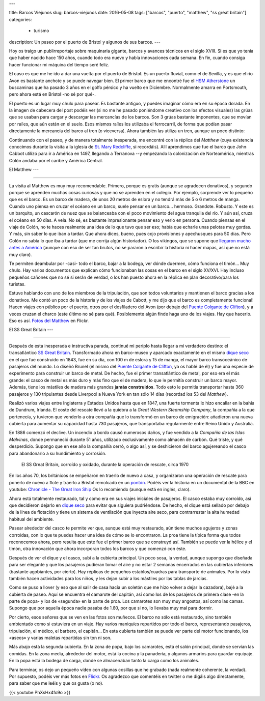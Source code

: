 ---

title: Barcos Viejunos
slug: barcos-viejunos
date: 2016-05-08
tags: ["barcos", "puerto", "matthew", "ss great britain"]
categories:
  - turismo
description: Un paseo por el puerto de Bristol y algunos de sus barcos.
---

.. raw:: html

   <a data-flickr-embed="true" href="https://www.flickr.com/photos/149690786@N07/32051319211/in/dateposted-public/" title="gruas"><img src="https://c4.staticflickr.com/1/591/32051319211_380cbca0e9_z.jpg" width="640" height="360" alt="gruas"></a><script async src="//embedr.flickr.com/assets/client-code.js" charset="utf-8"></script>

Hoy os traigo un publirreportaje sobre maquinaria gigante, barcos y
avances técnicos en el siglo XVIII. Si es que yo tenía que haber
nacido hace 150 años, cuando todo era nuevo y había innovaciones cada
semana. En fin, cuando consiga hacer funcionar mi máquina del tiempo
seré feliz.

.. TEASER_END

El caso es que me he ido a dar una vuelta por el puerto de Bristol. Es
un puerto fluvial, como el de Sevilla, y es que el río Avon es
bastante anchote y se puede navegar bien. El primer barco que me
encontré fue el `HSM Atherstone`_ un buscaminas que ha pasado 3 años
en el golfo pérsico y ha vuelto en Diciembre. Normalmente amarra en
Portsmouth, pero ahora está en Bristol -no sé por qué-.

.. raw:: html

   <a data-flickr-embed="true" data-footer="true"  href="https://www.flickr.com/photos/149690786@N07/31051191740/in/album-72157677325015296/" title="HMS Atherstone"><img src="https://c5.staticflickr.com/6/5630/31051191740_50d0f6fff8_z.jpg" width="640" height="361" alt="HMS Atherstone"></a><script async src="//embedr.flickr.com/assets/client-code.js" charset="utf-8"></script>

El puerto es un lugar muy chulo para pasear. Es bastante antiguo, y
puedes imaginar cómo era en su época dorada. En la imagen de cabecera
del post podéis ver (si no me he pasado poniéndome creativo con los
efectos visuales) las grúas que se usaban para cargar y descargar las
mercancías de los barcos. Son 3 grúas bastante imponentes, que se
movían por raíles, que aún están en el suelo. Esos mismos raíles los
utilizaba el ferrocarril, de forma que podían pasar directamente la
mercancía del barco al tren (o viceversa). Ahora también las utiliza
un tren, aunque un poco distinto:

.. raw:: html

   <a data-flickr-embed="true" data-footer="true"  href="https://www.flickr.com/photos/149690786@N07/31420058495/in/album-72157677325015296/" title="Tren turístico del puerto"><img src="https://c8.staticflickr.com/6/5670/31420058495_a3e74cdd4c_z.jpg" width="640" height="360" alt="Tren turístico del puerto"></a><script async src="//embedr.flickr.com/assets/client-code.js" charset="utf-8"></script>

Continuando con el paseo, y de manera totalmente inesperada, me
encontré con la réplica del *Matthew* (cuya existencia conocimos
durante la visita a la iglesia de `St. Mary Redcliffe`_, si
recordáis). Allí aprendimos que fue el barco que John Cabbot utilizó
para ir a América en 1497, llegando a Terranova --y empezando la
colonización de Norteamérica, mientras Colón andaba por el caribe y
América Central.


El Matthew
---

-------

.. figure:: https://www.bristolmuseums.org.uk/wp-content/uploads/2015/12/Matthew-740x416.jpg
   :align: center
   :width: 50%

La visita al Matthew es muy muy recomendable. Primero, porque es
gratis (aunque se agradecen donativos), y segundo porque se aprenden
muchas cosas curiosas y que no se aprenden en el colegio. Por ejemplo,
sorprende ver lo pequeño que es el barco. Es un barco de madera, de
unos 20 metros de eslora y no tendrá más de 5 o 6 metros de
manga. Cuando uno piensa en cruzar el océano en un barco, suele pensar
en un barco... hermoso. Grandote. Robusto. Y este es un barquito, un
cascarón de nuez que se balanceaba con el poco movimiento del agua
tranquila del río. Y aún así, cruza el océano en 50 días. A vela. No
sé, es bastante impresionante pensar eso y verlo en persona. Cuando
piensas en el viaje de Colón, no te haces realmente una idea de lo que
tuvo que ser eso; había que echarle unas pelotas muy gordas. Y más,
sin saber lo que iban a tardar. Que ahora dices, bueno, pues cojo
provisiones y apechusques para 50 días. Pero Colón no sabía lo que iba
a tardar (que me corrija algún historiador). O los vikingos, que se
supone que `llegaron mucho antes a América`_ (aunque con eso de ser
tan brutos, no se pararon a escribir la historia ni hacer mapas, así
que no está muy claro).

.. _llegaron mucho antes a América: https://es.wikipedia.org/wiki/Asentamientos_vikingos_en_Am%C3%A9rica

Te permiten deambular por -casi- todo el barco, bajar a la bodega, ver
dónde duermen, cómo funciona el timón... Muy chulo. Hay varios
documentos que explican cómo funcionaban las cosas en el barco en el
siglo XV/XVI. Hay incluso pequeños cañones que no sé si serán de
verdad, o los han puesto ahora en la réplica en plan decorativo/para
los turistas.

.. raw:: html

   <a data-flickr-embed="true" data-footer="true"  href="https://www.flickr.com/photos/149690786@N07/30597855674/in/album-72157677325015406/" title="TheMatthew_08"><img src="https://c3.staticflickr.com/6/5755/30597855674_6f638b0245_z.jpg" width="480" height="640" alt="TheMatthew_08"></a><script async src="//embedr.flickr.com/assets/client-code.js" charset="utf-8"></script>

Estuve hablando con uno de los miembros de la tripulación, que son
todos voluntarios y mantienen el barco gracias a los donativos. Me
contó un poco de la historia y de los viajes de Cabott, y me dijo que
el barco es completamente funcional! Hacen viajes con público por el
puerto, otros por el desfiladero del Avon (por debajo del `Puente
Colgante de Clifton`_), y a veces cruzan el charco (este último no sé
para qué). Posiblemente algún finde haga uno de los viajes. Hay que
hacerlo. Eso es así. `Fotos del Matthew`_ en Flickr.

.. _Fotos del Matthew: https://www.flickr.com/photos/149690786@N07/albums/72157677325015406


El SS Great Britain
---

----------------

.. raw:: html

   <a data-flickr-embed="true"  href="https://www.flickr.com/photos/149690786@N07/30599518514/in/album-72157677325015356/" title="P4300054"><img src="https://c3.staticflickr.com/6/5578/30599518514_d1219d5e72_z.jpg" width="640" height="480" alt="P4300054"></a><script async src="//embedr.flickr.com/assets/client-code.js" charset="utf-8"></script>

Después de esta inesperada e instructiva parada, continué mi periplo
hasta llegar a mi verdadero destino: el transatlántico `SS Great
Britain`_. Transformado ahora en barco-museo y aparcado exactamente en
el mismo `dique seco`_ en el que fue construido en 1843, fue en su
día, con 100 m de eslora y 15 de manga, el mayor barco transoceánico
de pasajeros del mundo. Lo diseñó Brunel (el mismo del `Puente
Colgante de Clifton`_, ya os hablé de él) y fue una especie de
experimento para construir un barco de metal. De hecho, fue el primer
transatlántico de metal, por eso era el más grande: el casco de metal
es más duro y más fino que el de madera, lo que le permitía construir
un barco mayor. Además, tiene los mástiles de madera más grandes
**jamás construidos**. Todo esto le permitía transportar hasta 360
pasajeros y 130 tripulantes desde Liverpool a Nueva York en tan sólo
14 días (recordad los 53 del *Matthew*).

Realizó varios viajes entre Inglaterra y Estados Unidos hasta que en
1847, una fuerte tormenta lo hizo encallar en la bahía de Dundrum,
Irlanda. El coste del rescate llevó a la quiebra a la *Great Western
Steamship Company*, la compañía a la que pertenecía, y tuvieron que
venderlo a otra compañía que lo transformó en un barco de emigración:
añadieron una nueva cubierta para aumentar su capacidad hasta 730
pasajeros, que transportaba regularmente entre Reino Unido y
Australia.

En 1886 comenzó el declive. Un incendio a bordo causó numerosos daños,
y fue vendido a la *Compañía de las Islas Malvinas*, donde permaneció
durante 51 años, utilizado exclusivamente como almacén de carbón. Qué
triste, y qué desperdicio. Supongo que en ese año la compañía cerró, o
algo así, y se deshicieron del barco agujereando el casco para
abandonarlo a su hundimiento y corrosión.

.. figure:: http://blogs.ukoln.ac.uk/cultural-heritage/files/2010/05/ssGreatBritain-2.jpg
   :width: 100%

   El SS Great Britain, corroído y oxidado, durante la operación de
   rescate, circa 1970

En los años 70, los británicos se empeñaron en traerlo de nuevo a
casa, y organizaron una operación de rescate para ponerlo de nuevo a
flote y traerlo a Bristol remolcado en un pontón_. Podéis ver la
historia en un documental de la BBC en youtube: `Chronicle - The Great
Iron Ship`_ Os lo recomiendo (aunque está en inglés, claro).

Ahora está totalmente restaurado, tal y como era en sus viajes
iniciales de pasajeros. El casco estaba muy corroído, así que
decidieron dejarlo en `dique seco`_ para evitar que siguiera
pudriéndose. De hecho, el dique está sellado por debajo de la línea de
flotación y tiene un sistema de ventilación que inyecta aire seco,
para contrarrestar la alta humedad habitual del ambiente.

.. raw:: html

   <a data-flickr-embed="true" data-footer="true"  href="https://www.flickr.com/photos/149690786@N07/31420836745/in/album-72157677325015356/" title="P4300044"><img src="https://c2.staticflickr.com/6/5545/31420836745_25fe4ce53e_z.jpg" width="640" height="360" alt="P4300044"></a><script async src="//embedr.flickr.com/assets/client-code.js" charset="utf-8"></script>

Pasear alrededor del casco te permite ver que, aunque está muy
restaurado, aún tiene muchos agujeros y zonas corroídas, con lo que te
puedes hacer una idea de cómo se lo encontraron. La proa tiene la
típica forma que todos reconocemos ahora, pero resulta que este fue el
primer barco que se construyó así. También se puede ver la hélice y el
timón, otra innovación que ahora incorporan todos los barcos y que
comenzó con éste.

.. raw:: html

   <a data-flickr-embed="true" data-footer="true"  href="https://www.flickr.com/photos/149690786@N07/31051669070/in/album-72157677325015356/" title="P4300048"><img src="https://c7.staticflickr.com/6/5551/31051669070_e4a9500da9_z.jpg" width="640" height="360" alt="P4300048"></a><script async src="//embedr.flickr.com/assets/client-code.js" charset="utf-8"></script>

Después de ver el dique y el casco, subí a la cubierta principal. Un
poco sosa, la verdad, aunque supongo que diseñada para ser elegante y
que los pasajeros pudieran tomar el aire y no estar 2 semanas
encerrados en las cubiertas inferiores (bastante agobiantes, por
cierto). Hay réplicas de pequeños establos/cuadras para transporte de
animales. Por lo visto también hacen actividades para los niños, y les
dejan subir a los mástiles por las tablas de jarcias.

.. raw:: html

   <a data-flickr-embed="true" href="https://www.flickr.com/photos/149690786@N07/31051611190/in/album-72157677325015356/" title="P4300068"><img src="https://c7.staticflickr.com/6/5808/31051611190_142506508e_z.jpg" width="640" height="480" alt="P4300068"></a><script async src="//embedr.flickr.com/assets/client-code.js" charset="utf-8"></script>

.. raw:: html

   <a data-flickr-embed="true" href="https://www.flickr.com/photos/149690786@N07/31306178001/in/album-72157677325015356/" title="P4300071"><img src="https://c2.staticflickr.com/6/5539/31306178001_96e45e86a5_z.jpg" width="640" height="480" alt="P4300071"></a><script async src="//embedr.flickr.com/assets/client-code.js" charset="utf-8"></script>

Como se puso a llover (y eso que al salir de casa hacía un soletón que
me hizo volver a dejar la cazadora), bajé a la cubierta de paseo. Aquí
se encuentra el camarote del capitán, así como los de los pasajeros de
primera clase -en la parte de popa- y los de «segunda» en la parte de
proa. Los camarotes son muy muy angostos, así como las camas. Supongo
que por aquella época nadie pasaba de 1.60, por que si no, lo llevaba
muy mal para dormir.

.. raw:: html

   <a data-flickr-embed="true" data-footer="true" href="https://www.flickr.com/photos/149690786@N07/31420769685/in/album-72157677325015356/" title="P4300075"><img src="https://c6.staticflickr.com/6/5465/31420769685_2e2a2751be_z.jpg" width="640" height="480" alt="P4300075"></a><script async src="//embedr.flickr.com/assets/client-code.js" charset="utf-8"></script>

.. raw:: html

   <a data-flickr-embed="true" data-footer="true" href="https://www.flickr.com/photos/149690786@N07/31304605921/in/album-72157677325015356/" title="P4300079"><img src="https://c2.staticflickr.com/6/5608/31304605921_6f989804cc_z.jpg" width="480" height="640" alt="P4300079"></a><script async src="//embedr.flickr.com/assets/client-code.js" charset="utf-8"></script>

Por cierto, esos señores que se ven en las fotos son muñecos. El barco
no sólo está restaurado, sino también ambientado como si estuviera en
un viaje. Hay varios maniquíes repartidos por todo el barco,
representando pasajeros, tripulación, el médico, el barbero, el
capitán... En esta cubierta también se puede ver parte del motor
funcionando, los «aseos» y varias maletas repartidas sin ton ni son.

Más abajo está la segunda cubierta. En la zona de popa, bajo los
camarotes, está el salón principal, donde se servían las comidas. En
la zona media, alrededor del motor, está la cocina y la panadería, y
algunos armarios para guardar equipaje. En la popa está la bodega de
carga, donde se almacenaban tanto la carga como los animales.

.. raw:: html

   <a data-flickr-embed="true" data-footer="true"  href="https://www.flickr.com/photos/149690786@N07/30597917764/in/album-72157677325015356/" title="P4300082"><img src="https://c5.staticflickr.com/6/5716/30597917764_4d652a9806_z.jpg" width="640" height="480" alt="P4300082"></a><script async src="//embedr.flickr.com/assets/client-code.js" charset="utf-8"></script>

.. raw:: html

   <a data-flickr-embed="true" data-footer="true"  href="https://www.flickr.com/photos/149690786@N07/31274530092/in/album-72157677325015356/" title="P4300085"><img src="https://c5.staticflickr.com/6/5544/31274530092_a34a972711_z.jpg" width="480" height="640" alt="P4300085"></a><script async src="//embedr.flickr.com/assets/client-code.js" charset="utf-8"></script>

Para terminar, os dejo un pequeño vídeo con algunas cosillas que he
grabado (nada realmente coherente, la verdad). Por supuesto, podéis
ver más fotos en Flickr_. Os agradezco que comentéis en twitter o
me digáis algo directamente, para saber que me leéis y que os gusta (o
no).

{{< youtube PhXsHx4fo9o >}}

.. _Chronicle - The Great Iron Ship: https://www.youtube.com/watch?v=yUyo025f63M
.. _pontón: https://es.wikipedia.org/wiki/Pont%C3%B3n
.. _dique seco: https://es.wikipedia.org/wiki/Dique_seco
.. _SS Great Britain: https://es.wikipedia.org/wiki/SS_Great_Britain
.. _Flickr: https://www.flickr.com/photos/149690786@N07/albums/72157677325015356
.. _HSM Atherstone: https://en.wikipedia.org/wiki/HMS_Atherstone_(M38)
.. _St. Mary Redcliffe: /posts/st-mary-redcliffe
.. _Puente Colgante de Clifton: /posts/el-puente-colgante-de-clifton
